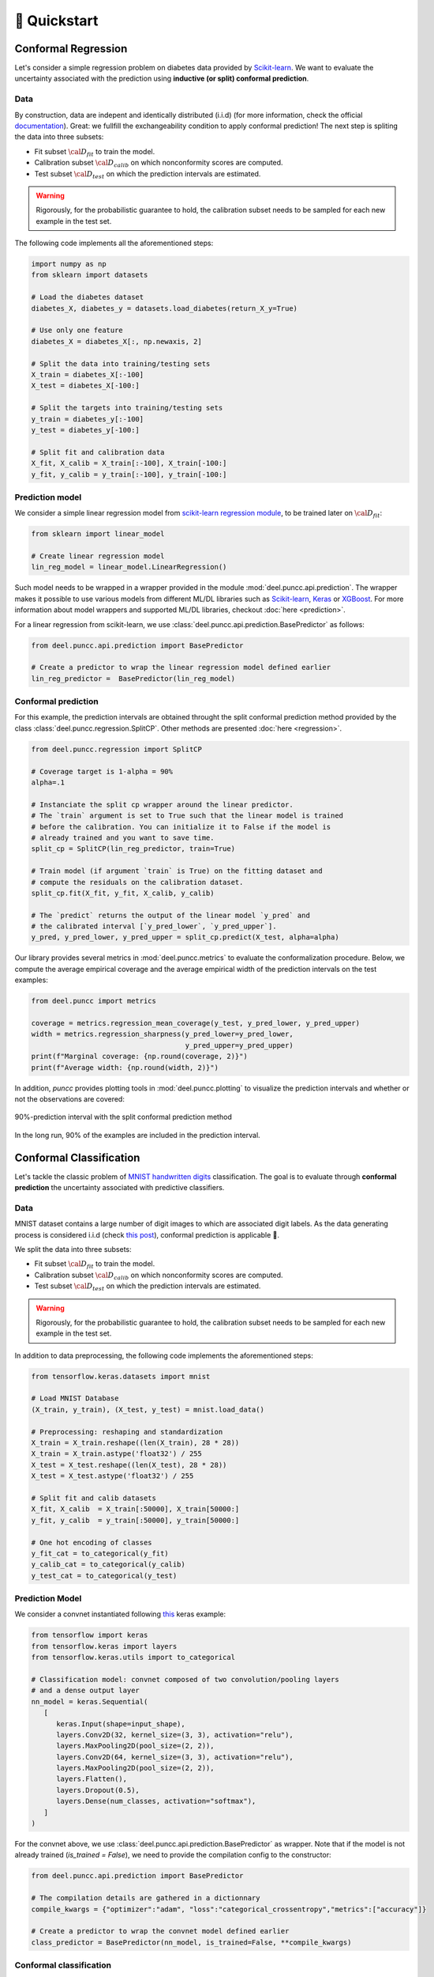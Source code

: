 ==================
🚀 Quickstart
==================

Conformal Regression
--------------------

Let's consider a simple regression problem on diabetes data provided by
`Scikit-learn <https://scikit-learn.org/stable/datasets/toy_dataset.html#diabetes-dataset>`_.
We want to evaluate the uncertainty associated with the prediction using **inductive (or split) conformal prediction**.

Data
****

By construction, data are indepent and identically distributed (i.i.d) (for
more information, check the official
`documentation <https://www4.stat.ncsu.edu/~boos/var.select/diabetes.html>`_).
Great: we fullfill the exchangeability condition to apply conformal prediction!
The next step is spliting the data into three subsets:

* Fit subset :math:`{\cal D_{fit}}` to train the model.
* Calibration subset :math:`{\cal D_{calib}}` on which nonconformity scores are
  computed.
* Test subset :math:`{\cal D_{test}}` on which the prediction intervals are
  estimated.

.. warning::

   Rigorously, for the probabilistic guarantee to hold, the calibration subset
   needs to be sampled for each new example in the test set.

The following code implements all the aforementioned steps:

.. code-block:: python

   import numpy as np
   from sklearn import datasets

   # Load the diabetes dataset
   diabetes_X, diabetes_y = datasets.load_diabetes(return_X_y=True)

   # Use only one feature
   diabetes_X = diabetes_X[:, np.newaxis, 2]

   # Split the data into training/testing sets
   X_train = diabetes_X[:-100]
   X_test = diabetes_X[-100:]

   # Split the targets into training/testing sets
   y_train = diabetes_y[:-100]
   y_test = diabetes_y[-100:]

   # Split fit and calibration data
   X_fit, X_calib = X_train[:-100], X_train[-100:]
   y_fit, y_calib = y_train[:-100], y_train[-100:]

Prediction model
****************

We consider a simple linear regression model from
`scikit-learn regression module <https://scikit-learn.org/stable/modules/linear_model.html>`_,
to be trained later on :math:`{\cal D_{fit}}`:

.. code-block:: python

   from sklearn import linear_model

   # Create linear regression model
   lin_reg_model = linear_model.LinearRegression()

Such model needs to be wrapped in a wrapper provided in the module
:mod:`deel.puncc.api.prediction`.
The wrapper makes it possible to use various models from different ML/DL
libraries such as `Scikit-learn <https://scikit-learn.org/>`__,
`Keras <https://keras.io/>`_ or
`XGBoost <https://xgboost.readthedocs.io/en/stable/>`_.
For more information about model wrappers and supported ML/DL libraries,
checkout :doc:`here <prediction>`.

For a linear regression from scikit-learn, we use
:class:`deel.puncc.api.prediction.BasePredictor` as follows:

.. code-block:: python

   from deel.puncc.api.prediction import BasePredictor

   # Create a predictor to wrap the linear regression model defined earlier
   lin_reg_predictor =  BasePredictor(lin_reg_model)


Conformal prediction
********************

For this example, the prediction intervals are obtained throught the split
conformal prediction method provided by the class
:class:`deel.puncc.regression.SplitCP`. Other methods are presented
:doc:`here <regression>`.


.. code-block:: python

   from deel.puncc.regression import SplitCP

   # Coverage target is 1-alpha = 90%
   alpha=.1

   # Instanciate the split cp wrapper around the linear predictor.
   # The `train` argument is set to True such that the linear model is trained
   # before the calibration. You can initialize it to False if the model is
   # already trained and you want to save time.
   split_cp = SplitCP(lin_reg_predictor, train=True)

   # Train model (if argument `train` is True) on the fitting dataset and
   # compute the residuals on the calibration dataset.
   split_cp.fit(X_fit, y_fit, X_calib, y_calib)

   # The `predict` returns the output of the linear model `y_pred` and
   # the calibrated interval [`y_pred_lower`, `y_pred_upper`].
   y_pred, y_pred_lower, y_pred_upper = split_cp.predict(X_test, alpha=alpha)

Our library provides several metrics in :mod:`deel.puncc.metrics` to evaluate
the conformalization procedure. Below, we compute the average empirical coverage
and the average empirical width of the prediction intervals on the test examples:

.. code-block:: python

   from deel.puncc import metrics

   coverage = metrics.regression_mean_coverage(y_test, y_pred_lower, y_pred_upper)
   width = metrics.regression_sharpness(y_pred_lower=y_pred_lower,
                                        y_pred_upper=y_pred_upper)
   print(f"Marginal coverage: {np.round(coverage, 2)}")
   print(f"Average width: {np.round(width, 2)}")

In addition, `puncc` provides plotting tools in :mod:`deel.puncc.plotting`
to visualize the prediction intervals and whether or not the observations
are covered:

.. code-block::python

   from deel.puncc.plotting import plot_prediction_interval

   # Figure of the prediction bands

   plot_prediction_interval(
      X = X_test[:,0],
      y_true=y_test,
      y_pred=y_pred,
      y_pred_lower=y_pred_lower,
      y_pred_upper=y_pred_upper,
      sort_X=True,
      size=(10, 6),
      loc="upper left")


.. figure:: results_quickstart_split_cp_pi.png
   :width: 600px
   :align: center
   :height: 300px
   :figclass: align-center

   90%-prediction interval with the split conformal prediction method

In the long run, 90% of the examples are included in the prediction interval.

Conformal Classification
------------------------

Let's tackle the classic problem of
`MNIST handwritten digits <https://en.wikipedia.org/wiki/MNIST_database>`_
classification. The goal is to evaluate through **conformal prediction** the
uncertainty associated with predictive classifiers.

Data
****

MNIST dataset contains a large number of digit images to which are associated digit labels.
As the data generating process is considered i.i.d (check `this post <https://newsletter.altdeep.ai/p/the-story-of-mnist-and-the-perils>`_),
conformal prediction is applicable 👏.

We split the data into three subsets:

* Fit subset :math:`{\cal D_{fit}}` to train the model.
* Calibration subset :math:`{\cal D_{calib}}` on which nonconformity scores are
  computed.
* Test subset :math:`{\cal D_{test}}` on which the prediction intervals are
  estimated.

.. warning::

   Rigorously, for the probabilistic guarantee to hold, the calibration subset
   needs to be sampled for each new example in the test set.

In addition to data preprocessing, the following code implements the
aforementioned steps:

.. code-block:: python

   from tensorflow.keras.datasets import mnist

   # Load MNIST Database
   (X_train, y_train), (X_test, y_test) = mnist.load_data()

   # Preprocessing: reshaping and standardization
   X_train = X_train.reshape((len(X_train), 28 * 28))
   X_train = X_train.astype('float32') / 255
   X_test = X_test.reshape((len(X_test), 28 * 28))
   X_test = X_test.astype('float32') / 255

   # Split fit and calib datasets
   X_fit, X_calib  = X_train[:50000], X_train[50000:]
   y_fit, y_calib  = y_train[:50000], y_train[50000:]

   # One hot encoding of classes
   y_fit_cat = to_categorical(y_fit)
   y_calib_cat = to_categorical(y_calib)
   y_test_cat = to_categorical(y_test)


Prediction Model
****************

We consider a convnet instantiated following `this <https://keras.io/examples/vision/mnist_convnet/>`_ keras example:

.. code-block:: python

   from tensorflow import keras
   from tensorflow.keras import layers
   from tensorflow.keras.utils import to_categorical

   # Classification model: convnet composed of two convolution/pooling layers
   # and a dense output layer
   nn_model = keras.Sequential(
      [
         keras.Input(shape=input_shape),
         layers.Conv2D(32, kernel_size=(3, 3), activation="relu"),
         layers.MaxPooling2D(pool_size=(2, 2)),
         layers.Conv2D(64, kernel_size=(3, 3), activation="relu"),
         layers.MaxPooling2D(pool_size=(2, 2)),
         layers.Flatten(),
         layers.Dropout(0.5),
         layers.Dense(num_classes, activation="softmax"),
      ]
   )

For the convnet above, we use :class:`deel.puncc.api.prediction.BasePredictor` as wrapper.
Note that if the model is not already trained (`is_trained = False`), we need to provide the compilation config to the constructor:

.. code-block:: python

   from deel.puncc.api.prediction import BasePredictor

   # The compilation details are gathered in a dictionnary
   compile_kwargs = {"optimizer":"adam", "loss":"categorical_crossentropy","metrics":["accuracy"]}

   # Create a predictor to wrap the convnet model defined earlier
   class_predictor = BasePredictor(nn_model, is_trained=False, **compile_kwargs)

Conformal classification
************************

The :ref:`RAPS <theory raps>` procedure is chosen to conformalize our convnet classifier.
Such algorithm has two hyparameters :math:`\lambda` and :math:`k_{reg}` that encourage smaller prediction sets.

To start off gently, we will ignore the regularization term (:math:`\lambda = 0`), which simply turns the procedure into :ref:`APS <theory aps>`:

.. code-block:: python

   from deel.puncc.classification import RAPS

   # Coverage target is 1-alpha = 90%
   alpha = .1

   # Instanciate the RAPS wrapper around the convnet predictor.
   # The `train` argument is set to True such that the convnet model is trained
   # before the calibration. You can initialize it to False if the model is
   # already trained and you want to save time.
   aps_cp = RAPS(class_predictor, lambd=0, train=True)

   # The train details of the convnet are gathered in a dictionnary
   fit_kwargs = {"epochs":15,"batch_size":128, "validation_split": .1, "verbose":1}

   # Train model (argument `train` is True) on the fitting dataset (w.r.t. the fit config)
   # and compute the residuals on the calibration dataset.
   aps_cp.fit(X_fit, y_fit_cat, X_calib, y_calib, **fit_kwargs)

   # The `predict` returns the output of the convnet model `y_pred` and
   # the calibrated prediction set `set_pred`.
   y_pred, set_pred = aps_cp.predict(X_test, alpha=alpha)

Our library provides several metrics in :mod:`deel.puncc.metrics` to evaluate
the conformalization procedure. Below, we compute the average empirical coverage
and the average empirical size of the prediction sets on the test examples:

.. code-block:: python

   from deel.puncc import metrics

   mean_coverage = metrics.classification_mean_coverage(y_test, set_pred)
   mean_size = metrics.classification_mean_size(set_pred)

   print(f"Empirical coverage : {mean_coverage}%")
   print(f"Average set size : {mean_size}")
